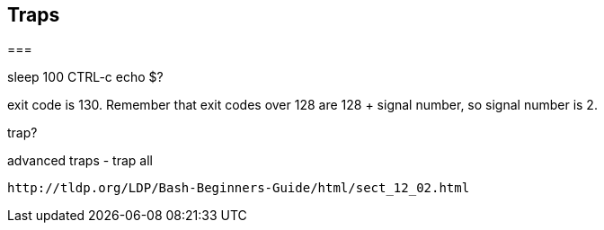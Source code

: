 == Traps

===

sleep 100
CTRL-c
echo $?


exit code is 130. Remember that exit codes over 128 are 128 + signal number, so signal number is 2.


trap?


advanced traps - trap all



                                                                                                                                
//traps and signals                                                                                                                                                                                 
    http://tldp.org/LDP/Bash-Beginners-Guide/html/sect_12_02.html   
